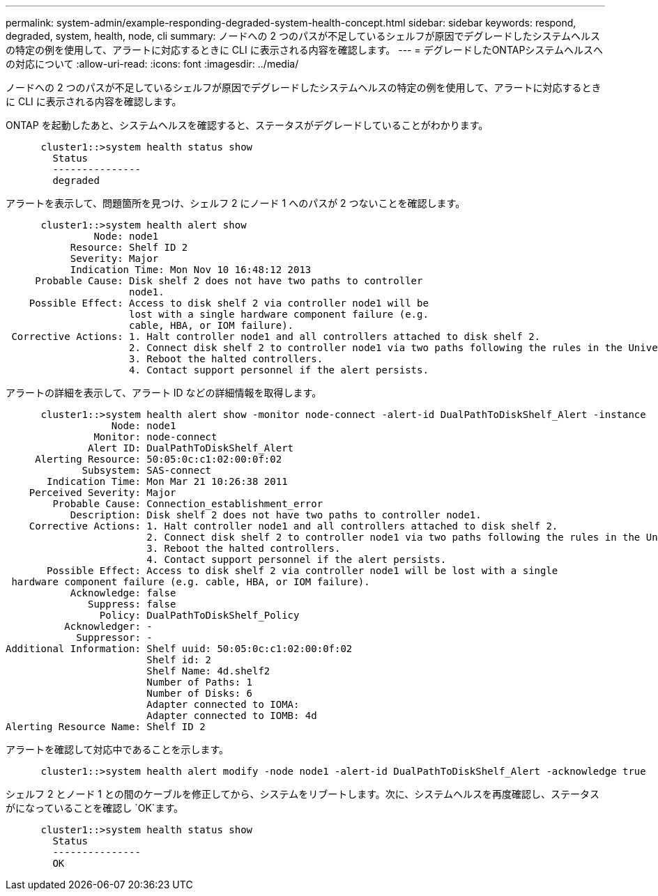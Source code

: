 ---
permalink: system-admin/example-responding-degraded-system-health-concept.html 
sidebar: sidebar 
keywords: respond, degraded, system, health, node, cli 
summary: ノードへの 2 つのパスが不足しているシェルフが原因でデグレードしたシステムヘルスの特定の例を使用して、アラートに対応するときに CLI に表示される内容を確認します。 
---
= デグレードしたONTAPシステムヘルスへの対応について
:allow-uri-read: 
:icons: font
:imagesdir: ../media/


[role="lead"]
ノードへの 2 つのパスが不足しているシェルフが原因でデグレードしたシステムヘルスの特定の例を使用して、アラートに対応するときに CLI に表示される内容を確認します。

ONTAP を起動したあと、システムヘルスを確認すると、ステータスがデグレードしていることがわかります。

[listing]
----

      cluster1::>system health status show
        Status
        ---------------
        degraded
----
アラートを表示して、問題箇所を見つけ、シェルフ 2 にノード 1 へのパスが 2 つないことを確認します。

[listing]
----

      cluster1::>system health alert show
               Node: node1
           Resource: Shelf ID 2
           Severity: Major
	   Indication Time: Mon Nov 10 16:48:12 2013
     Probable Cause: Disk shelf 2 does not have two paths to controller
                     node1.
    Possible Effect: Access to disk shelf 2 via controller node1 will be
                     lost with a single hardware component failure (e.g.
                     cable, HBA, or IOM failure).
 Corrective Actions: 1. Halt controller node1 and all controllers attached to disk shelf 2.
                     2. Connect disk shelf 2 to controller node1 via two paths following the rules in the Universal SAS and ACP Cabling Guide.
                     3. Reboot the halted controllers.
                     4. Contact support personnel if the alert persists.
----
アラートの詳細を表示して、アラート ID などの詳細情報を取得します。

[listing]
----

      cluster1::>system health alert show -monitor node-connect -alert-id DualPathToDiskShelf_Alert -instance
                  Node: node1
               Monitor: node-connect
              Alert ID: DualPathToDiskShelf_Alert
     Alerting Resource: 50:05:0c:c1:02:00:0f:02
             Subsystem: SAS-connect
       Indication Time: Mon Mar 21 10:26:38 2011
    Perceived Severity: Major
        Probable Cause: Connection_establishment_error
           Description: Disk shelf 2 does not have two paths to controller node1.
    Corrective Actions: 1. Halt controller node1 and all controllers attached to disk shelf 2.
                        2. Connect disk shelf 2 to controller node1 via two paths following the rules in the Universal SAS and ACP Cabling Guide.
                        3. Reboot the halted controllers.
                        4. Contact support personnel if the alert persists.
       Possible Effect: Access to disk shelf 2 via controller node1 will be lost with a single
 hardware component failure (e.g. cable, HBA, or IOM failure).
           Acknowledge: false
              Suppress: false
                Policy: DualPathToDiskShelf_Policy
          Acknowledger: -
            Suppressor: -
Additional Information: Shelf uuid: 50:05:0c:c1:02:00:0f:02
                        Shelf id: 2
                        Shelf Name: 4d.shelf2
                        Number of Paths: 1
                        Number of Disks: 6
                        Adapter connected to IOMA:
                        Adapter connected to IOMB: 4d
Alerting Resource Name: Shelf ID 2
----
アラートを確認して対応中であることを示します。

[listing]
----

      cluster1::>system health alert modify -node node1 -alert-id DualPathToDiskShelf_Alert -acknowledge true
----
シェルフ 2 とノード 1 との間のケーブルを修正してから、システムをリブートします。次に、システムヘルスを再度確認し、ステータスがになっていることを確認し `OK`ます。

[listing]
----

      cluster1::>system health status show
        Status
        ---------------
        OK
----